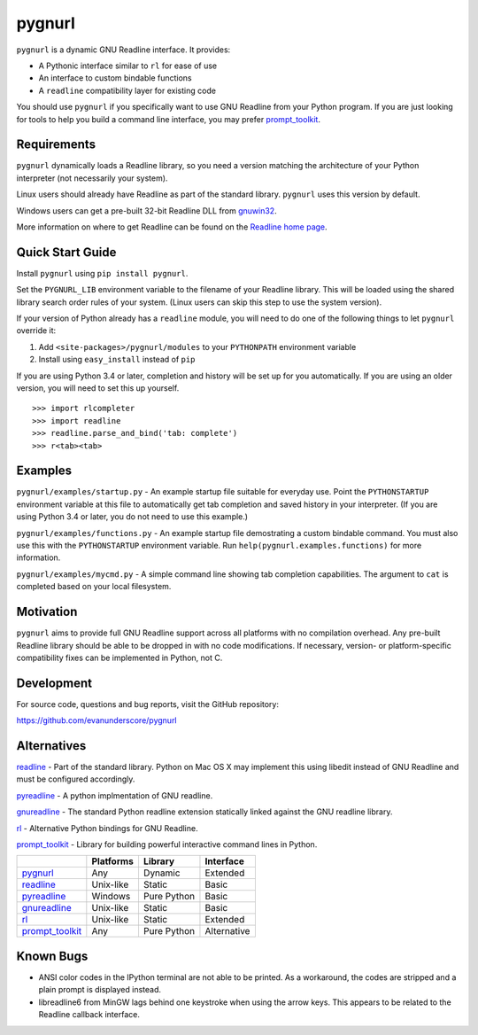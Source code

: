 =======
pygnurl
=======

``pygnurl`` is a dynamic GNU Readline interface. It provides:

- A Pythonic interface similar to ``rl`` for ease of use
- An interface to custom bindable functions
- A ``readline`` compatibility layer for existing code

You should use ``pygnurl`` if you specifically want to use GNU Readline from
your Python program. If you are just looking for tools to help you build a
command line interface, you may prefer prompt_toolkit_.

Requirements
------------

``pygnurl`` dynamically loads a Readline library, so you need a version
matching the architecture of your Python interpreter (not necessarily your
system).

Linux users should already have Readline as part of the standard library.
``pygnurl`` uses this version by default.

Windows users can get a pre-built 32-bit Readline DLL from `gnuwin32
<http://gnuwin32.sourceforge.net/packages/readline.htm>`_.

More information on where to get Readline can be found on the `Readline home
page <http://tiswww.case.edu/php/chet/readline/rltop.html#Availability>`_.

Quick Start Guide
-----------------

Install ``pygnurl`` using ``pip install pygnurl``.

Set the ``PYGNURL_LIB`` environment variable to the filename of your Readline
library. This will be loaded using the shared library search order rules of
your system. (Linux users can skip this step to use the system version).

If your version of Python already has a ``readline`` module, you will need to
do one of the following things to let ``pygnurl`` override it:

#. Add ``<site-packages>/pygnurl/modules`` to your ``PYTHONPATH`` environment
   variable
#. Install using ``easy_install`` instead of ``pip``

If you are using Python 3.4 or later, completion and history will be set up for
you automatically. If you are using an older version, you will need to set this
up yourself.

::

    >>> import rlcompleter
    >>> import readline
    >>> readline.parse_and_bind('tab: complete')
    >>> r<tab><tab>

Examples
--------

``pygnurl/examples/startup.py`` - An example startup file suitable for everyday
use. Point the ``PYTHONSTARTUP`` environment variable at this file to
automatically get tab completion and saved history in your interpreter. (If you
are using Python 3.4 or later, you do not need to use this example.)

``pygnurl/examples/functions.py`` - An example startup file demostrating a
custom bindable command. You must also use this with the ``PYTHONSTARTUP``
environment variable. Run ``help(pygnurl.examples.functions)`` for more
information.

``pygnurl/examples/mycmd.py`` - A simple command line showing tab completion
capabilities. The argument to ``cat`` is completed based on your local
filesystem.

Motivation
----------

``pygnurl`` aims to provide full GNU Readline support across all platforms with
no compilation overhead. Any pre-built Readline library should be able to be
dropped in with no code modifications. If necessary, version- or
platform-specific compatibility fixes can be implemented in Python, not C.

Development
-----------

For source code, questions and bug reports, visit the GitHub repository:

https://github.com/evanunderscore/pygnurl

Alternatives
------------

readline_ - Part of the standard library. Python on Mac OS X may implement this
using libedit instead of GNU Readline and must be configured accordingly.

pyreadline_ - A python implmentation of GNU readline.

gnureadline_ - The standard Python readline extension statically linked against
the GNU readline library.

rl_ - Alternative Python bindings for GNU Readline.

prompt_toolkit_ - Library for building powerful interactive command lines in
Python.

+-------------------+-----------+---------------+---------------+
|                   | Platforms | Library       | Interface     |
+===================+===========+===============+===============+
| pygnurl_          | Any       | Dynamic       | Extended      |
+-------------------+-----------+---------------+---------------+
| readline_         | Unix-like | Static        | Basic         |
+-------------------+-----------+---------------+---------------+
| pyreadline_       | Windows   | Pure Python   | Basic         |
+-------------------+-----------+---------------+---------------+
| gnureadline_      | Unix-like | Static        | Basic         |
+-------------------+-----------+---------------+---------------+
| rl_               | Unix-like | Static        | Extended      |
+-------------------+-----------+---------------+---------------+
| prompt_toolkit_   | Any       | Pure Python   | Alternative   |
+-------------------+-----------+---------------+---------------+

Known Bugs
----------

- ANSI color codes in the IPython terminal are not able to be printed. As a
  workaround, the codes are stripped and a plain prompt is displayed instead.
- libreadline6 from MinGW lags behind one keystroke when using the arrow keys.
  This appears to be related to the Readline callback interface.

.. _pygnurl: https://pypi.python.org/pypi/pygnurl
.. _readline: https://docs.python.org/3/library/readline.html
.. _pyreadline: https://pypi.python.org/pypi/pyreadline
.. _gnureadline: https://pypi.python.org/pypi/gnureadline
.. _rl: https://pypi.python.org/pypi/rl
.. _prompt_toolkit: https://pypi.python.org/pypi/prompt_toolkit
